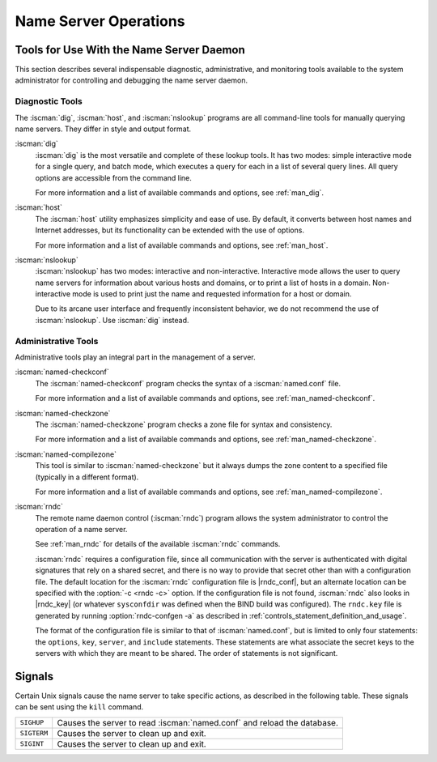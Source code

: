 .. Copyright (C) Internet Systems Consortium, Inc. ("ISC")
..
.. SPDX-License-Identifier: MPL-2.0
..
.. This Source Code Form is subject to the terms of the Mozilla Public
.. License, v. 2.0.  If a copy of the MPL was not distributed with this
.. file, you can obtain one at https://mozilla.org/MPL/2.0/.
..
.. See the COPYRIGHT file distributed with this work for additional
.. information regarding copyright ownership.

.. _ns_operations:

Name Server Operations
----------------------

.. _tools:

Tools for Use With the Name Server Daemon
~~~~~~~~~~~~~~~~~~~~~~~~~~~~~~~~~~~~~~~~~

This section describes several indispensable diagnostic, administrative, 
and monitoring tools available to the system administrator for
controlling and debugging the name server daemon.

.. _diagnostic_tools:

Diagnostic Tools
^^^^^^^^^^^^^^^^

The :iscman:`dig`, :iscman:`host`, and :iscman:`nslookup` programs are all command-line
tools for manually querying name servers. They differ in style and
output format.

:iscman:`dig`
   :iscman:`dig` is the most versatile and complete of these lookup tools. It
   has two modes: simple interactive mode for a single query, and batch
   mode, which executes a query for each in a list of several query
   lines. All query options are accessible from the command line.

   For more information and a list of available commands and options,
   see :ref:`man_dig`.

:iscman:`host`
   The :iscman:`host` utility emphasizes simplicity and ease of use. By
   default, it converts between host names and Internet addresses, but
   its functionality can be extended with the use of options.

   For more information and a list of available commands and options,
   see :ref:`man_host`.

:iscman:`nslookup`
   :iscman:`nslookup` has two modes: interactive and non-interactive.
   Interactive mode allows the user to query name servers for
   information about various hosts and domains, or to print a list of
   hosts in a domain. Non-interactive mode is used to print just the
   name and requested information for a host or domain.

   Due to its arcane user interface and frequently inconsistent
   behavior, we do not recommend the use of :iscman:`nslookup`. Use :iscman:`dig`
   instead.

.. _admin_tools:

Administrative Tools
^^^^^^^^^^^^^^^^^^^^

Administrative tools play an integral part in the management of a
server.

:iscman:`named-checkconf`
   The :iscman:`named-checkconf` program checks the syntax of a :iscman:`named.conf`
   file.

   For more information and a list of available commands and options,
   see :ref:`man_named-checkconf`.

:iscman:`named-checkzone`
   The :iscman:`named-checkzone` program checks a zone file for syntax and
   consistency.

   For more information and a list of available commands and options,
   see :ref:`man_named-checkzone`.

:iscman:`named-compilezone`
   This tool is similar to :iscman:`named-checkzone` but it always dumps the zone content
   to a specified file (typically in a different format).

   For more information and a list of available commands and options,
   see :ref:`man_named-compilezone`.

.. _ops_rndc:

:iscman:`rndc`
   The remote name daemon control (:iscman:`rndc`) program allows the system
   administrator to control the operation of a name server.

   See :ref:`man_rndc` for details of the available :iscman:`rndc`
   commands.

   :iscman:`rndc` requires a configuration file, since all communication with
   the server is authenticated with digital signatures that rely on a
   shared secret, and there is no way to provide that secret other than
   with a configuration file. The default location for the :iscman:`rndc`
   configuration file is |rndc_conf|, but an alternate location
   can be specified with the :option:`-c <rndc -c>` option. If the configuration file is
   not found, :iscman:`rndc` also looks in |rndc_key| (or whatever
   ``sysconfdir`` was defined when the BIND build was configured). The
   ``rndc.key`` file is generated by running :option:`rndc-confgen -a` as
   described in :ref:`controls_statement_definition_and_usage`.

   The format of the configuration file is similar to that of
   :iscman:`named.conf`, but is limited to only four statements: the ``options``,
   ``key``, ``server``, and ``include`` statements. These statements are
   what associate the secret keys to the servers with which they are
   meant to be shared. The order of statements is not significant.

.. rndcconf:statement:: options

   .. rndcconf:statement:: default-server

      :any:`default-server` takes a
      host name or address argument and represents the server that is
      contacted if no :option:`-s <rndc -s>` option is provided on the command line.

   .. rndcconf:statement:: default-key

      :any:`default-key` takes the name of a key as its argument, as defined
      by a ``key`` statement.

   .. rndcconf:statement:: default-port

      :any:`default-port` specifies the port to which
      :iscman:`rndc` should connect if no port is given on the command line or in
      a ``server`` statement.

   .. rndcconf:statement:: default-source-address
   .. rndcconf:statement:: default-source-address-v6

      :any:`default-source-address` and :any:`default-source-address-v6` specify
      the IPv4 and IPv6 source address used to communicate with the server
      if no address is given on the command line or in a
      :rndcconf:ref:`server` block.

.. rndcconf:statement:: key

   The ``key`` statement defines a key to be used by :iscman:`rndc` when
   authenticating with :iscman:`named`. Its syntax is identical to the ``key``
   statement in :iscman:`named.conf`. The keyword ``key`` is followed by a key
   name, which must be a valid domain name, though it need not actually
   be hierarchical; thus, a string like ``rndc_key`` is a valid name.
   The ``key`` statement has two clauses: ``algorithm`` and ``secret``.

   .. rndcconf:statement:: algorithm

      While the configuration parser accepts any string as the argument
      to ``algorithm``, currently only the strings ``hmac-md5``,
      ``hmac-sha1``, ``hmac-sha224``, ``hmac-sha256``,
      ``hmac-sha384``, and ``hmac-sha512`` have any meaning.

   .. rndcconf:statement:: secret

      The secret
      is a Base64-encoded string as specified in :rfc:`3548`.

.. rndcconf:statement:: server

   The ``server`` statement specifies connection parameters for a given server.
   The server can be specified as a host name or address.

   .. rndcconf:statement:: addresses

      Specifies one or more addresses to use when communicating with this
      server.

   :rndcconf:ref:`key`
      Associates a key defined using the :rndcconf:ref:`key` statement with a
      server.

   .. rndcconf:statement:: port

      Specifes the port :iscman:`rndc` should connect to on the server.

   .. rndcconf:statement:: source-address
   .. rndcconf:statement:: source-address-v6

      Overrides :rndcconf:ref:`default-source-address` and
      :rndcconf:ref:`default-source-address-v6` for this specific server.

   A sample minimal configuration file is as follows:

   ::

      key rndc_key {
           algorithm "hmac-sha256";
           secret
             "c3Ryb25nIGVub3VnaCBmb3IgYSBtYW4gYnV0IG1hZGUgZm9yIGEgd29tYW4K";
      };
      options {
           default-server 127.0.0.1;
           default-key    rndc_key;
      };

   This file, if installed as |rndc_conf|, allows the
   command:

   :option:`rndc reload`

   to connect to 127.0.0.1 port 953 and causes the name server to reload,
   if a name server on the local machine is running with the following
   controls statements:

   ::

      controls {
          inet 127.0.0.1
              allow { localhost; } keys { rndc_key; };
      };

   and it has an identical key statement for ``rndc_key``.

   Running the :iscman:`rndc-confgen` program conveniently creates an
   :iscman:`rndc.conf` file, and also displays the corresponding
   :any:`controls` statement needed to add to :iscman:`named.conf`.
   Alternatively, it is possible to run :option:`rndc-confgen -a` to set up an
   ``rndc.key`` file and not modify :iscman:`named.conf` at all.

Signals
~~~~~~~

Certain Unix signals cause the name server to take specific actions, as
described in the following table. These signals can be sent using the
``kill`` command.

+--------------+-------------------------------------------------------------+
| ``SIGHUP``   | Causes the server to read :iscman:`named.conf` and reload   |
|              | the database.                                               |
+--------------+-------------------------------------------------------------+
| ``SIGTERM``  | Causes the server to clean up and exit.                     |
+--------------+-------------------------------------------------------------+
| ``SIGINT``   | Causes the server to clean up and exit.                     |
+--------------+-------------------------------------------------------------+

